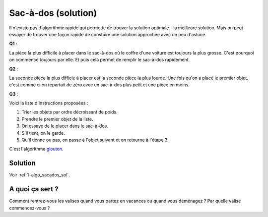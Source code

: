 ﻿
.. issue.

.. _l-algo_sacados_sol:

Sac-à-dos (solution)
====================

Il n'existe pas d'algorithme rapide qui permette de trouver la solution optimale 
- la meilleure solution. Mais on peut essayer de trouver une façon rapide
de constuire une solution approchée avec un peu d'astuce.


**Q1 :** 

La pièce la plus difficile à placer dans le sac-à-dos où le coffre d'une voiture
est toujours la plus grosse. C'est pourquoi on commence toujours par elle.
Et puis cela permet de remplir le sac-à-dos rapidement.


**Q2 :** 

La seconde pièce la plus difficle à placer est la seconde pièce la plus lourde. 
Une fois qu'on a placé le premier objet, c'est comme ci on repartait de zéro avec un
sac-à-dos plus petit et une pièce en moins.


**Q3 :** 

Voici la liste d'instructions proposées :

#. Trier les objets par ordre décroissant de poids.
#. Prendre le premier objet de la liste.
#. On essaye de le placer dans le sac-à-dos.
#. S'il tient, on le garde.
#. Qu'il tienne ou pas, on passe à l'objet suivant et on retourne à l'étape 3.

C'est l'algorithme `glouton <http://fr.wikipedia.org/wiki/Probl%C3%A8me_du_sac_%C3%A0_dos#Algorithme_glouton>`_.

Solution
--------

Voir :ref:`l-algo_sacados_sol`.


A quoi ça sert ?
----------------

Comment rentrez-vous les valises quand vous partez en vacances ou quand vous
déménagez ? Par quelle valise commencez-vous ?

